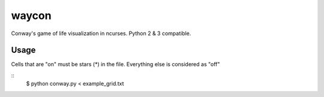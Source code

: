 waycon
======

Conway's game of life visualization in ncurses.
Python 2 & 3 compatible.

Usage
-----

Cells that are "on" must be stars (*) in the file.
Everything else is considered as "off"

::
    $ python conway.py < example_grid.txt
